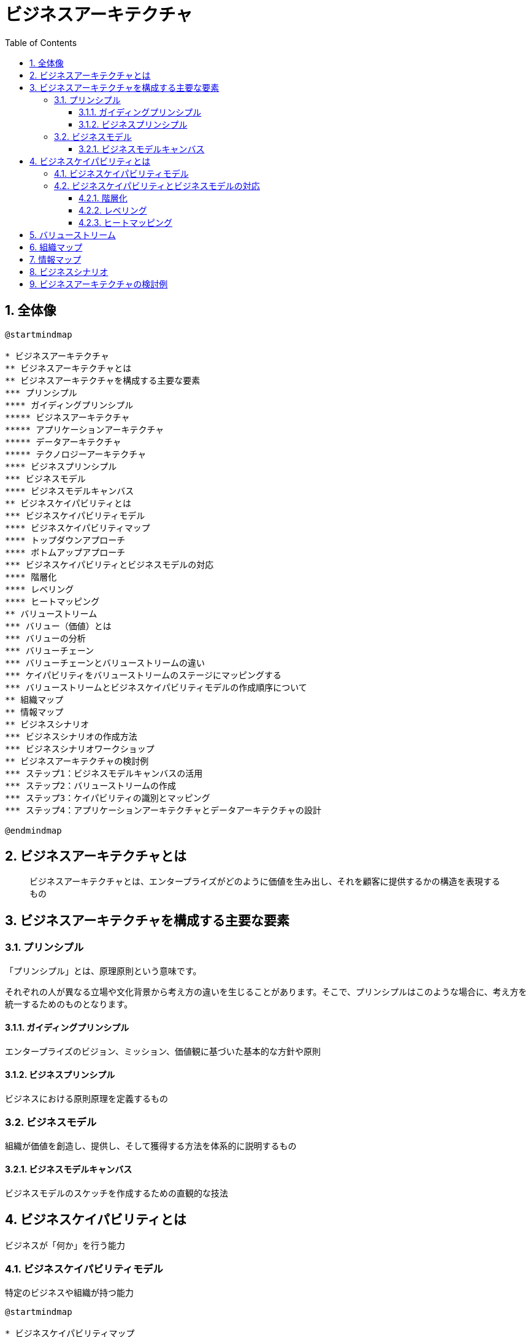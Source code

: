 :toc: left
:toclevels: 5
:sectnums:
:stem:
:source-highlighter: coderay

= ビジネスアーキテクチャ

== 全体像

[plantuml]
----
@startmindmap

* ビジネスアーキテクチャ
** ビジネスアーキテクチャとは
** ビジネスアーキテクチャを構成する主要な要素
*** プリンシプル
**** ガイディングプリンシプル
***** ビジネスアーキテクチャ
***** アプリケーションアーキテクチャ
***** データアーキテクチャ
***** テクノロジーアーキテクチャ
**** ビジネスプリンシプル
*** ビジネスモデル
**** ビジネスモデルキャンバス
** ビジネスケイパビリティとは
*** ビジネスケイパビリティモデル
**** ビジネスケイパビリティマップ
**** トップダウンアプローチ
**** ボトムアップアプローチ
*** ビジネスケイパビリティとビジネスモデルの対応
**** 階層化
**** レベリング
**** ヒートマッピング
** バリューストリーム
*** バリュー（価値）とは
*** バリューの分析
*** バリューチェーン
*** バリューチェーンとバリューストリームの違い
*** ケイパビリティをバリューストリームのステージにマッピングする
*** バリューストリームとビジネスケイパビリティモデルの作成順序について
** 組織マップ
** 情報マップ
** ビジネスシナリオ
*** ビジネスシナリオの作成方法
*** ビジネスシナリオワークショップ
** ビジネスアーキテクチャの検討例
*** ステップ1：ビジネスモデルキャンバスの活用
*** ステップ2：バリューストリームの作成
*** ステップ3：ケイパビリティの識別とマッピング
*** ステップ4：アプリケーションアーキテクチャとデータアーキテクチャの設計

@endmindmap
----

== ビジネスアーキテクチャとは

> ビジネスアーキテクチャとは、エンタープライズがどのように価値を生み出し、それを顧客に提供するかの構造を表現するもの

== ビジネスアーキテクチャを構成する主要な要素

=== プリンシプル

「プリンシプル」とは、原理原則という意味です。

それぞれの人が異なる立場や文化背景から考え方の違いを生じることがあります。そこで、プリンシプルはこのような場合に、考え方を統一するためのものとなります。

==== ガイディングプリンシプル

エンタープライズのビジョン、ミッション、価値観に基づいた基本的な方針や原則

==== ビジネスプリンシプル

ビジネスにおける原則原理を定義するもの

=== ビジネスモデル

組織が価値を創造し、提供し、そして獲得する方法を体系的に説明するもの

==== ビジネスモデルキャンバス

ビジネスモデルのスケッチを作成するための直観的な技法

== ビジネスケイパビリティとは

ビジネスが「何か」を行う能力

=== ビジネスケイパビリティモデル

特定のビジネスや組織が持つ能力

[plantuml]
----
@startmindmap

* ビジネスケイパビリティマップ
left side
** 戦略
*** ビジネスプラン
*** マーケティング
*** サプライヤ管理
*** 出店計画
*** 開発管理
*** アライアンス
right side
** コア
*** 生産管理
*** 製品管理
*** 配送管理
*** 販売管理
*** 店舗管理
*** 購買
** サポート
*** 財務管理
*** 教育管理
*** 資材管理
*** 人事管理
*** ヘルプデスク
*** 調達管理

@endmindmap
----

=== ビジネスケイパビリティとビジネスモデルの対応

==== 階層化

ビジネスケイパビリティを上位層、中間層、下位層の３つのカテゴリに分けるプロセス

==== レベリング

上位レベルのビジネスケイパビリティをより詳細に伝達するために、より下位のレベル（聴衆またはステークホルダにとって適切なレベル）に分解

==== ヒートマッピング

[plantuml]
----
@startmindmap

* ビジネスケイパビリティマップ
left side
** 戦略
***[#limegreen] ビジネスプラン
***[#limegreen] マーケティング
***[#limegreen] サプライヤ管理
***[#limegreen] 出店計画
***[#yellow] 開発管理
***[#red] アライアンス
right side
** コア
***[#yellow] 生産管理
***[#limegreen] 製品管理
***[#yellow] 配送管理
***[#limegreen] 販売管理
***[#limegreen] 店舗管理
***[#limegreen] 購買
** サポート
***[#yellow] 財務管理
***[#limegreen] 教育管理
***[#limegreen] 資材管理
***[#limegreen] 人事管理
***[#orange] ヘルプデスク
***[#limegreen] 調達管理
@endmindmap
----

* グリーン：成熟度高
* イエロー：成熟度中
* レッド：成熟度低
* オレンジ：新規に必要


== バリューストリーム

== 組織マップ

== 情報マップ

== ビジネスシナリオ

== ビジネスアーキテクチャの検討例
